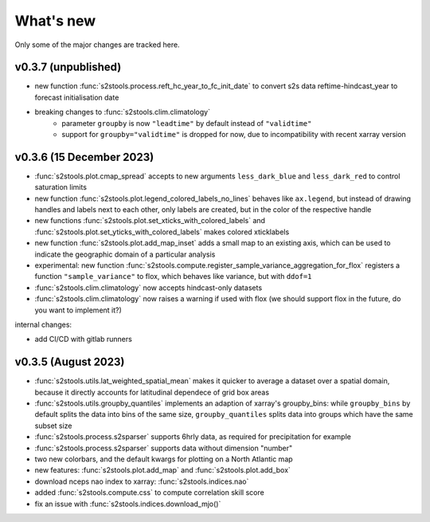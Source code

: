 .. _whatsnew:

What's new
=========================

Only some of the major changes are tracked here.

v0.3.7 (unpublished)
--------------------
- new function :func:`s2stools.process.reft_hc_year_to_fc_init_date` to convert s2s data reftime-hindcast_year to forecast initialisation date
- breaking changes to :func:`s2stools.clim.climatology`
    - parameter ``groupby`` is now ``"leadtime"`` by default instead of ``"validtime"``
    - support for ``groupby="validtime"`` is dropped for now, due to incompatibility with recent xarray version

v0.3.6 (15 December 2023)
--------------------

- :func:`s2stools.plot.cmap_spread` accepts to new arguments ``less_dark_blue`` and ``less_dark_red`` to control saturation limits
- new function :func:`s2stools.plot.legend_colored_labels_no_lines` behaves like ``ax.legend``, but instead of drawing handles and labels next to each other, only labels are created, but in the color of the respective handle
- new functions :func:`s2stools.plot.set_xticks_with_colored_labels` and :func:`s2stools.plot.set_yticks_with_colored_labels` makes colored xticklabels
- new function :func:`s2stools.plot.add_map_inset` adds a small map to an existing axis, which can be used to indicate the geographic domain of a particular analysis
- experimental: new function :func:`s2stools.compute.register_sample_variance_aggregation_for_flox` registers a function ``"sample_variance"`` to flox, which behaves like variance, but with ``ddof=1``
- :func:`s2stools.clim.climatology` now accepts hindcast-only datasets
- :func:`s2stools.clim.climatology` now raises a warning if used with flox (we should support flox in the future, do you want to implement it?)

internal changes:

- add CI/CD with gitlab runners

v0.3.5 (August 2023)
--------------------

- :func:`s2stools.utils.lat_weighted_spatial_mean` makes it quicker to average a dataset over a spatial domain, because it directly accounts for latitudinal dependece of grid box areas
- :func:`s2stools.utils.groupby_quantiles` implements an adaption of xarray's groupby_bins: while ``groupby_bins`` by default splits the data into bins of the same size, ``groupby_quantiles`` splits data into groups which have the same subset size
- :func:`s2stools.process.s2sparser` supports 6hrly data, as required for precipitation for example
- :func:`s2stools.process.s2sparser` supports data without dimension "number"
- two new colorbars, and the default kwargs for plotting on a North Atlantic map
- new features: :func:`s2stools.plot.add_map` and :func:`s2stools.plot.add_box`
- download nceps nao index to xarray: :func:`s2stools.indices.nao`
- added :func:`s2stools.compute.css` to compute correlation skill score
- fix an issue with :func:`s2stools.indices.download_mjo()`